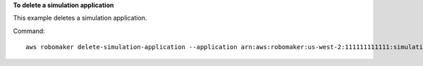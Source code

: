 **To delete a simulation application**

This example deletes a simulation application.

Command::

   aws robomaker delete-simulation-application --application arn:aws:robomaker:us-west-2:111111111111:simulation-application/MySimulationApplication/1551203427605
